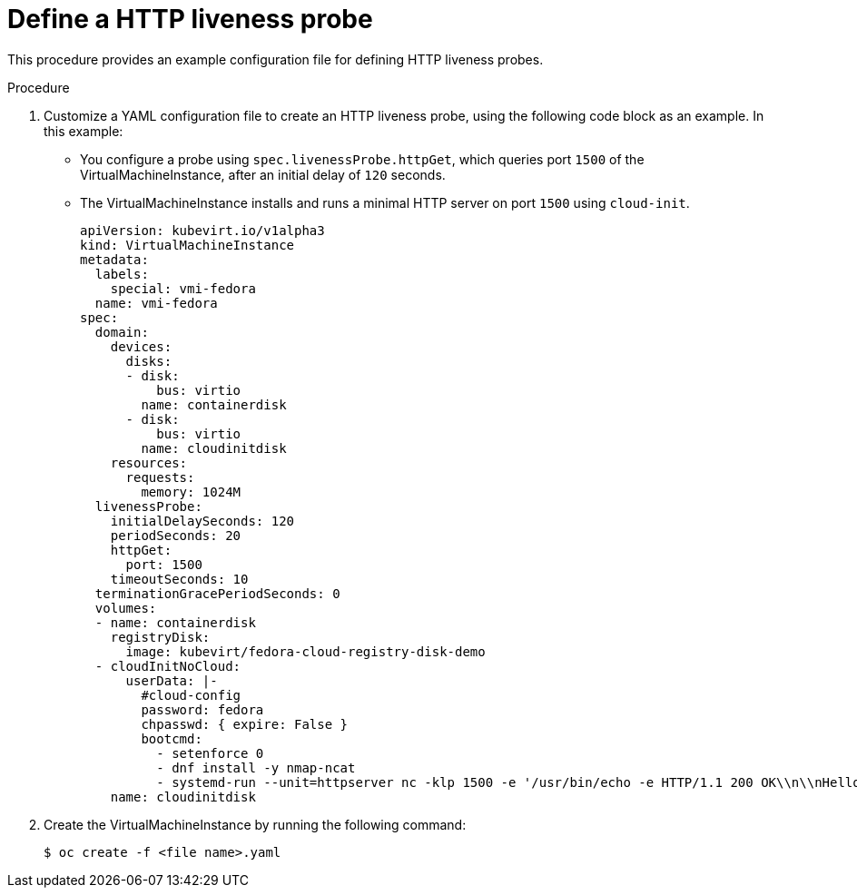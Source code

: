 // Module included in the following assemblies:
//
// * cnv/cnv_users_guide/cnv-monitoring-vm-health.adoc

[id="cnv-define-http-liveness-probe_{context}"]

= Define a HTTP liveness probe

This procedure provides an example configuration file for defining HTTP
liveness probes.

.Procedure

. Customize a YAML configuration file to create an HTTP liveness probe, using
the following code block as an example. In this example:
* You configure a probe using `spec.livenessProbe.httpGet`, which queries port `1500` of the
VirtualMachineInstance, after an initial delay of `120` seconds.
* The VirtualMachineInstance installs and runs a minimal HTTP server
on port `1500` using `cloud-init`.
+
[source,yaml]
----
apiVersion: kubevirt.io/v1alpha3
kind: VirtualMachineInstance
metadata:
  labels:
    special: vmi-fedora
  name: vmi-fedora
spec:
  domain:
    devices:
      disks:
      - disk:
          bus: virtio
        name: containerdisk
      - disk:
          bus: virtio
        name: cloudinitdisk
    resources:
      requests:
        memory: 1024M
  livenessProbe:
    initialDelaySeconds: 120
    periodSeconds: 20
    httpGet:
      port: 1500
    timeoutSeconds: 10
  terminationGracePeriodSeconds: 0
  volumes:
  - name: containerdisk
    registryDisk:
      image: kubevirt/fedora-cloud-registry-disk-demo
  - cloudInitNoCloud:
      userData: |-
        #cloud-config
        password: fedora
        chpasswd: { expire: False }
        bootcmd:
          - setenforce 0
          - dnf install -y nmap-ncat
          - systemd-run --unit=httpserver nc -klp 1500 -e '/usr/bin/echo -e HTTP/1.1 200 OK\\n\\nHello World!'
    name: cloudinitdisk
----
+
. Create the VirtualMachineInstance by running the following command:
+
----
$ oc create -f <file name>.yaml
----
